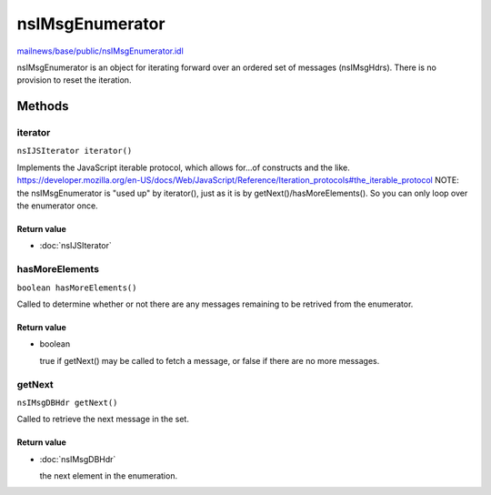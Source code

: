 ================
nsIMsgEnumerator
================

`mailnews/base/public/nsIMsgEnumerator.idl <https://hg.mozilla.org/comm-central/file/tip/mailnews/base/public/nsIMsgEnumerator.idl>`_

nsIMsgEnumerator is an object for iterating forward over an ordered set of
messages (nsIMsgHdrs). There is no provision to reset the iteration.

Methods
=======

iterator
--------

``nsIJSIterator iterator()``

Implements the JavaScript iterable protocol, which allows
for...of constructs and the like.
https://developer.mozilla.org/en-US/docs/Web/JavaScript/Reference/Iteration_protocols#the_iterable_protocol
NOTE: the nsIMsgEnumerator is "used up" by iterator(), just as it is by
getNext()/hasMoreElements(). So you can only loop over the enumerator once.

Return value
^^^^^^^^^^^^

* :doc:`nsIJSIterator`

hasMoreElements
---------------

``boolean hasMoreElements()``

Called to determine whether or not there are any messages remaining
to be retrived from the enumerator.

Return value
^^^^^^^^^^^^

* boolean

  true if getNext() may be called to fetch a message, or
  false if there are no more messages.

getNext
-------

``nsIMsgDBHdr getNext()``

Called to retrieve the next message in the set.

Return value
^^^^^^^^^^^^

* :doc:`nsIMsgDBHdr`

  the next element in the enumeration.
